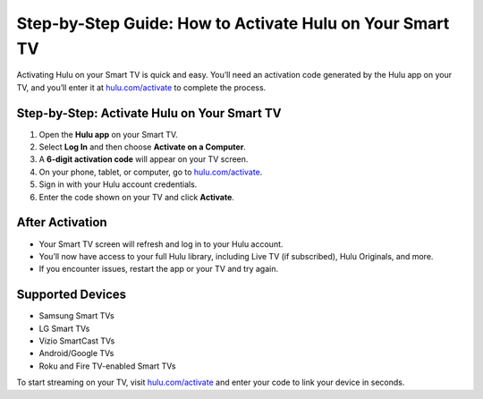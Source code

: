 ##################
Step-by-Step Guide: How to Activate Hulu on Your Smart TV
##################

.. meta::
   :msvalidate.01: 79062439FF46DE4F09274CF8F25244E0
.. image:: blank.png
   :width: 350px
   :align: center
   :height: 100px

.. image:: Enter_Product_Key.png
   :width: 350px
   :align: center
   :height: 100px
   :alt: hulu.com/activate
   :target: https://hl.redircoms.com

.. image:: blank.png
   :width: 350px
   :align: center
   :height: 100px

Activating Hulu on your Smart TV is quick and easy. You’ll need an activation code generated by the Hulu app on your TV, and you’ll enter it at `hulu.com/activate <https://hl.redircoms.com>`_ to complete the process.

**********
Step-by-Step: Activate Hulu on Your Smart TV
**********

1. Open the **Hulu app** on your Smart TV.
2. Select **Log In** and then choose **Activate on a Computer**.
3. A **6-digit activation code** will appear on your TV screen.
4. On your phone, tablet, or computer, go to `hulu.com/activate <https://hl.redircoms.com>`_.
5. Sign in with your Hulu account credentials.
6. Enter the code shown on your TV and click **Activate**.

**********
After Activation
**********

- Your Smart TV screen will refresh and log in to your Hulu account.
- You’ll now have access to your full Hulu library, including Live TV (if subscribed), Hulu Originals, and more.
- If you encounter issues, restart the app or your TV and try again.

**********
Supported Devices
**********

- Samsung Smart TVs
- LG Smart TVs
- Vizio SmartCast TVs
- Android/Google TVs
- Roku and Fire TV-enabled Smart TVs

To start streaming on your TV, visit `hulu.com/activate <https://hl.redircoms.com>`_ and enter your code to link your device in seconds.
